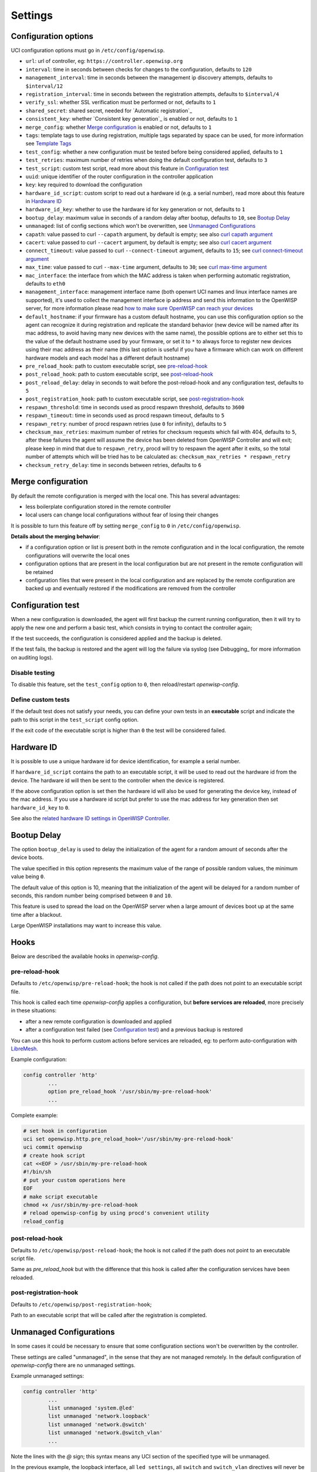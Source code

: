Settings
========

Configuration options
---------------------

UCI configuration options must go in ``/etc/config/openwisp``.

- ``url``: url of controller, eg: ``https://controller.openwisp.org``
- ``interval``: time in seconds between checks for changes to the
  configuration, defaults to ``120``
- ``management_interval``: time in seconds between the management ip
  discovery attempts, defaults to ``$interval/12``
- ``registration_interval``: time in seconds between the registration
  attempts, defaults to ``$interval/4``
- ``verify_ssl``: whether SSL verification must be performed or not,
  defaults to ``1``
- ``shared_secret``: shared secret, needed for `Automatic registration`_
- ``consistent_key``: whether `Consistent key generation`_ is enabled or
  not, defaults to ``1``
- ``merge_config``: whether `Merge configuration`_ is enabled or not,
  defaults to ``1``
- ``tags``: template tags to use during registration, multiple tags
  separated by space can be used, for more information see `Template Tags
  <https://openwisp.io/docs/user/templates.html#template-tags>`_
- ``test_config``: whether a new configuration must be tested before being
  considered applied, defaults to ``1``
- ``test_retries``: maximum number of retries when doing the default
  configuration test, defaults to ``3``
- ``test_script``: custom test script, read more about this feature in
  `Configuration test`_
- ``uuid``: unique identifier of the router configuration in the
  controller application
- ``key``: key required to download the configuration
- ``hardware_id_script``: custom script to read out a hardware id (e.g. a
  serial number), read more about this feature in `Hardware ID`_
- ``hardware_id_key``: whether to use the hardware id for key generation
  or not, defaults to ``1``
- ``bootup_delay``: maximum value in seconds of a random delay after
  bootup, defaults to ``10``, see `Bootup Delay`_
- ``unmanaged``: list of config sections which won't be overwritten, see
  `Unmanaged Configurations`_
- ``capath``: value passed to curl ``--capath`` argument, by default is
  empty; see also `curl capath argument
  <https://curl.haxx.se/docs/manpage.html#--capath>`_
- ``cacert``: value passed to curl ``--cacert`` argument, by default is
  empty; see also `curl cacert argument
  <https://curl.haxx.se/docs/manpage.html#--cacert>`_
- ``connect_timeout``: value passed to curl ``--connect-timeout``
  argument, defaults to ``15``; see `curl connect-timeout argument
  <https://curl.haxx.se/docs/manpage.html#--connect-timeout>`__
- ``max_time``: value passed to curl ``--max-time`` argument, defaults to
  ``30``; see `curl max-time argument
  <https://curl.haxx.se/docs/manpage.html#-m>`__
- ``mac_interface``: the interface from which the MAC address is taken
  when performing automatic registration, defaults to ``eth0``
- ``management_interface``: management interface name (both openwrt UCI
  names and linux interface names are supported), it's used to collect the
  management interface ip address and send this information to the
  OpenWISP server, for more information please read `how to make sure
  OpenWISP can reach your devices
  <https://openwisp.io/docs/user/monitoring.html#openwisp-reach-devices>`_
- ``default_hostname``: if your firmware has a custom default hostname,
  you can use this configuration option so the agent can recognize it
  during registration and replicate the standard behavior (new device will
  be named after its mac address, to avoid having many new devices with
  the same name), the possible options are to either set this to the value
  of the default hostname used by your firmware, or set it to ``*`` to
  always force to register new devices using their mac address as their
  name (this last option is useful if you have a firmware which can work
  on different hardware models and each model has a different default
  hostname)
- ``pre_reload_hook``: path to custom executable script, see
  pre-reload-hook_
- ``post_reload_hook``: path to custom executable script, see
  post-reload-hook_
- ``post_reload_delay``: delay in seconds to wait before the
  post-reload-hook and any configuration test, defaults to ``5``
- ``post_registration_hook``: path to custom executable script, see
  post-registration-hook_
- ``respawn_threshold``: time in seconds used as procd respawn threshold,
  defaults to ``3600``
- ``respawn_timeout``: time in seconds used as procd respawn timeout,
  defaults to ``5``
- ``respawn_retry``: number of procd respawn retries (use ``0`` for
  infinity), defaults to ``5``
- ``checksum_max_retries``: maximum number of retries for checksum
  requests which fail with 404, defaults to ``5``, after these failures
  the agent will assume the device has been deleted from OpenWISP
  Controller and will exit; please keep in mind that due to
  ``respawn_retry``, procd will try to respawn the agent after it exits,
  so the total number of attempts which will be tried has to be calculated
  as: ``checksum_max_retries * respawn_retry``
- ``checksum_retry_delay``: time in seconds between retries, defaults to
  ``6``

Merge configuration
-------------------

By default the remote configuration is merged with the local one. This has
several advantages:

- less boilerplate configuration stored in the remote controller
- local users can change local configurations without fear of losing their
  changes

It is possible to turn this feature off by setting ``merge_config`` to
``0`` in ``/etc/config/openwisp``.

**Details about the merging behavior**:

- if a configuration option or list is present both in the remote
  configuration and in the local configuration, the remote configurations
  will overwrite the local ones
- configuration options that are present in the local configuration but
  are not present in the remote configuration will be retained
- configuration files that were present in the local configuration and are
  replaced by the remote configuration are backed up and eventually
  restored if the modifications are removed from the controller

Configuration test
------------------

When a new configuration is downloaded, the agent will first backup the
current running configuration, then it will try to apply the new one and
perform a basic test, which consists in trying to contact the controller
again;

If the test succeeds, the configuration is considered applied and the
backup is deleted.

If the test fails, the backup is restored and the agent will log the
failure via syslog (see Debugging_ for more information on auditing logs).

Disable testing
~~~~~~~~~~~~~~~

To disable this feature, set the ``test_config`` option to ``0``, then
reload/restart *openwisp-config*.

Define custom tests
~~~~~~~~~~~~~~~~~~~

If the default test does not satisfy your needs, you can define your own
tests in an **executable** script and indicate the path to this script in
the ``test_script`` config option.

If the exit code of the executable script is higher than ``0`` the test
will be considered failed.

Hardware ID
-----------

It is possible to use a unique hardware id for device identification, for
example a serial number.

If ``hardware_id_script`` contains the path to an executable script, it
will be used to read out the hardware id from the device. The hardware id
will then be sent to the controller when the device is registered.

If the above configuration option is set then the hardware id will also be
used for generating the device key, instead of the mac address. If you use
a hardware id script but prefer to use the mac address for key generation
then set ``hardware_id_key`` to ``0``.

See also the `related hardware ID settings in OpenWISP Controller
<https://github.com/openwisp/openwisp-controller/#openwisp-controller-hardware-id-enabled>`_.

Bootup Delay
------------

The option ``bootup_delay`` is used to delay the initialization of the
agent for a random amount of seconds after the device boots.

The value specified in this option represents the maximum value of the
range of possible random values, the minimum value being ``0``.

The default value of this option is 10, meaning that the initialization of
the agent will be delayed for a random number of seconds, this random
number being comprised between ``0`` and ``10``.

This feature is used to spread the load on the OpenWISP server when a
large amount of devices boot up at the same time after a blackout.

Large OpenWISP installations may want to increase this value.

Hooks
-----

Below are described the available hooks in *openwisp-config*.

pre-reload-hook
~~~~~~~~~~~~~~~

Defaults to ``/etc/openwisp/pre-reload-hook``; the hook is not called if
the path does not point to an executable script file.

This hook is called each time *openwisp-config* applies a configuration,
but **before services are reloaded**, more precisely in these situations:

- after a new remote configuration is downloaded and applied
- after a configuration test failed (see `Configuration test`_) and a
  previous backup is restored

You can use this hook to perform custom actions before services are
reloaded, eg: to perform auto-configuration with `LibreMesh
<http://libre-mesh.org/>`_.

Example configuration:

.. code-block::

    config controller 'http'
            ...
            option pre_reload_hook '/usr/sbin/my-pre-reload-hook'
            ...

Complete example:

.. code-block:: shell

    # set hook in configuration
    uci set openwisp.http.pre_reload_hook='/usr/sbin/my-pre-reload-hook'
    uci commit openwisp
    # create hook script
    cat <<EOF > /usr/sbin/my-pre-reload-hook
    #!/bin/sh
    # put your custom operations here
    EOF
    # make script executable
    chmod +x /usr/sbin/my-pre-reload-hook
    # reload openwisp-config by using procd's convenient utility
    reload_config

post-reload-hook
~~~~~~~~~~~~~~~~

Defaults to ``/etc/openwisp/post-reload-hook``; the hook is not called if
the path does not point to an executable script file.

Same as `pre_reload_hook` but with the difference that this hook is called
after the configuration services have been reloaded.

post-registration-hook
~~~~~~~~~~~~~~~~~~~~~~

Defaults to ``/etc/openwisp/post-registration-hook``;

Path to an executable script that will be called after the registration is
completed.

Unmanaged Configurations
------------------------

In some cases it could be necessary to ensure that some configuration
sections won't be overwritten by the controller.

These settings are called "unmanaged", in the sense that they are not
managed remotely. In the default configuration of *openwisp-config* there
are no unmanaged settings.

Example unmanaged settings:

.. code-block::

    config controller 'http'
            ...
            list unmanaged 'system.@led'
            list unmanaged 'network.loopback'
            list unmanaged 'network.@switch'
            list unmanaged 'network.@switch_vlan'
            ...

Note the lines with the `@` sign; this syntax means any UCI section of the
specified type will be unmanaged.

In the previous example, the loopback interface, all ``led settings``, all
``switch`` and ``switch_vlan`` directives will never be overwritten by the
remote configuration and will only be editable via SSH or via the web
interface.
